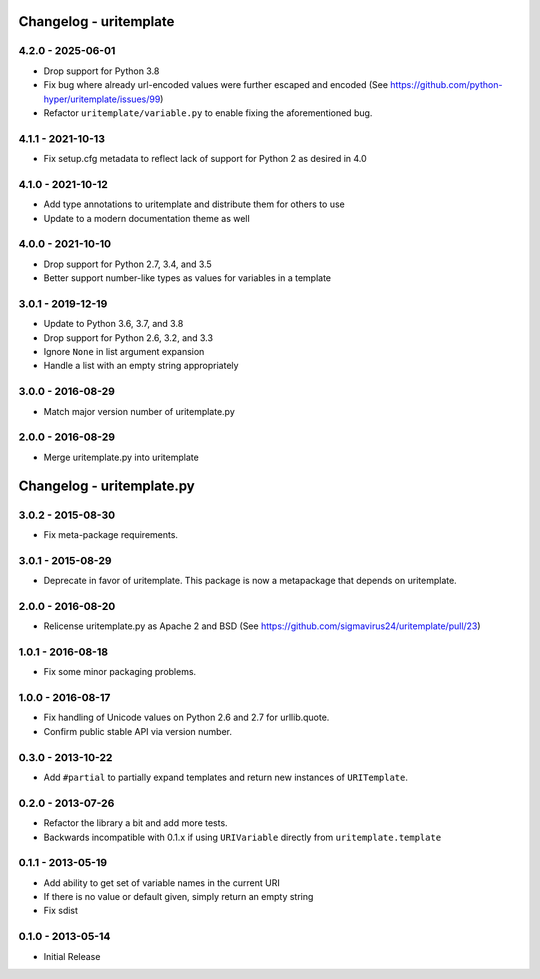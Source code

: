 Changelog - uritemplate
=======================

4.2.0 - 2025-06-01
------------------

- Drop support for Python 3.8
- Fix bug where already url-encoded values were further escaped and
  encoded (See https://github.com/python-hyper/uritemplate/issues/99)
- Refactor ``uritemplate/variable.py`` to enable fixing the
  aforementioned bug.

4.1.1 - 2021-10-13
------------------

- Fix setup.cfg metadata to reflect lack of support for Python 2 as desired in
  4.0

4.1.0 - 2021-10-12
------------------

- Add type annotations to uritemplate and distribute them for others to use
- Update to a modern documentation theme as well

4.0.0 - 2021-10-10
------------------

- Drop support for Python 2.7, 3.4, and 3.5
- Better support number-like types as values for variables in a template

3.0.1 - 2019-12-19
------------------

- Update to Python 3.6, 3.7, and 3.8
- Drop support for Python 2.6, 3.2, and 3.3
- Ignore ``None`` in list argument expansion
- Handle a list with an empty string appropriately

3.0.0 - 2016-08-29
------------------

- Match major version number of uritemplate.py

2.0.0 - 2016-08-29
------------------

- Merge uritemplate.py into uritemplate


Changelog - uritemplate.py
==========================

3.0.2 - 2015-08-30
------------------

- Fix meta-package requirements.

3.0.1 - 2015-08-29
------------------

- Deprecate in favor of uritemplate. This package is now a metapackage that
  depends on uritemplate.

2.0.0 - 2016-08-20
------------------

- Relicense uritemplate.py as Apache 2 and BSD (See
  https://github.com/sigmavirus24/uritemplate/pull/23)

1.0.1 - 2016-08-18
------------------

- Fix some minor packaging problems.

1.0.0 - 2016-08-17
------------------

- Fix handling of Unicode values on Python 2.6 and 2.7 for urllib.quote.

- Confirm public stable API via version number.

0.3.0 - 2013-10-22
------------------

- Add ``#partial`` to partially expand templates and return new instances of
  ``URITemplate``.

0.2.0 - 2013-07-26
------------------

- Refactor the library a bit and add more tests.

- Backwards incompatible with 0.1.x if using ``URIVariable`` directly from
  ``uritemplate.template``

0.1.1 - 2013-05-19
------------------

- Add ability to get set of variable names in the current URI

- If there is no value or default given, simply return an empty string

- Fix sdist

0.1.0 - 2013-05-14
------------------

- Initial Release

